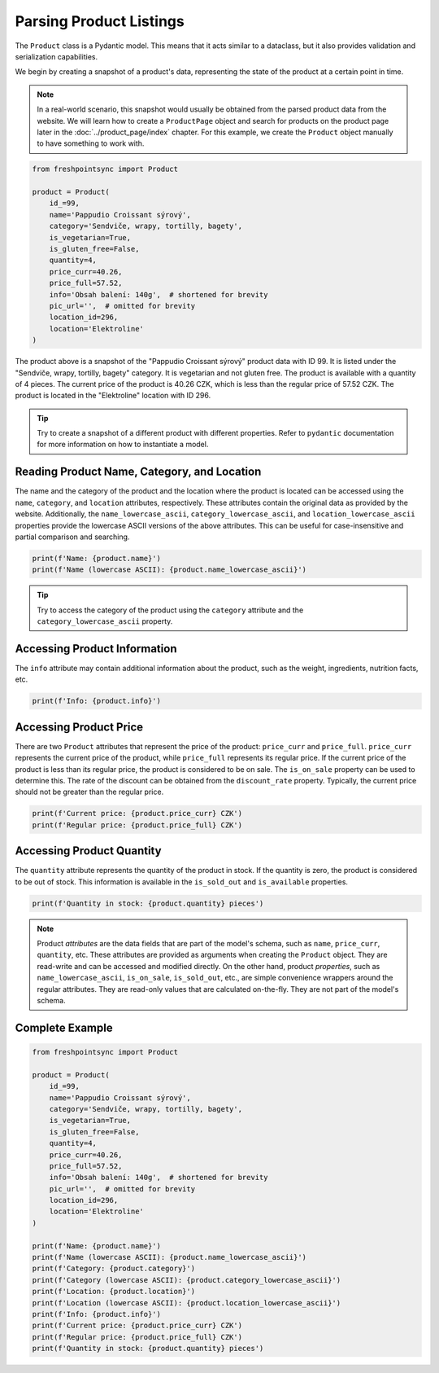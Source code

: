 ========================
Parsing Product Listings
========================

The ``Product`` class is a Pydantic model. This means that it acts similar to
a dataclass, but it also provides validation and serialization capabilities.

We begin by creating a snapshot of a product's data, representing the state of
the product at a certain point in time.

.. note::

    In a real-world scenario, this snapshot would usually be obtained from
    the parsed product data from the website. We will learn how to create
    a ``ProductPage`` object and search for products on the product page later
    in the :doc:`../product_page/index` chapter. For this example, we create
    the ``Product`` object manually to have something to work with.

.. code-block:: python

    from freshpointsync import Product

    product = Product(
        id_=99,
        name='Pappudio Croissant sýrový',
        category='Sendviče, wrapy, tortilly, bagety',
        is_vegetarian=True,
        is_gluten_free=False,
        quantity=4,
        price_curr=40.26,
        price_full=57.52,
        info='Obsah balení: 140g',  # shortened for brevity
        pic_url='',  # omitted for brevity
        location_id=296,
        location='Elektroline'
    )

The product above is a snapshot of the "Pappudio Croissant sýrový" product data
with ID 99. It is listed under the "Sendviče, wrapy, tortilly, bagety" category.
It is vegetarian and not gluten free. The product is available with a quantity
of 4 pieces. The current price of the product is 40.26 CZK, which is less than
the regular price of 57.52 CZK. The product is located in the "Elektroline"
location with ID 296.

.. tip::

    Try to create a snapshot of a different product with different properties.
    Refer to ``pydantic`` documentation for more information on how to
    instantiate a model.

Reading Product Name, Category, and Location
--------------------------------------------
The name and the category of the product and the location where the product is
located can be accessed using the ``name``, ``category``, and ``location`` attributes,
respectively. These attributes contain the original data as provided by the
website. Additionally, the ``name_lowercase_ascii``, ``category_lowercase_ascii``,
and ``location_lowercase_ascii`` properties provide the lowercase ASCII versions
of the above attributes. This can be useful for case-insensitive and partial
comparison and searching.

.. code-block:: python

    print(f'Name: {product.name}')
    print(f'Name (lowercase ASCII): {product.name_lowercase_ascii}')

.. tip::

    Try to access the category of the product using the ``category`` attribute
    and the ``category_lowercase_ascii`` property.


Accessing Product Information
-----------------------------
The ``info`` attribute may contain additional information about the product,
such as the weight, ingredients, nutrition facts, etc.

.. code-block:: python

    print(f'Info: {product.info}')


Accessing Product Price
-----------------------
There are two ``Product`` attributes that represent the price of the product:
``price_curr`` and ``price_full``. ``price_curr`` represents the current price of
the product, while ``price_full`` represents its regular price. If the current
price of the product is less than its regular price, the product is considered
to be on sale. The ``is_on_sale`` property can be used to determine this.
The rate of the discount can be obtained from the ``discount_rate`` property.
Typically, the current price should not be greater than the regular price.

.. code-block:: python

    print(f'Current price: {product.price_curr} CZK')
    print(f'Regular price: {product.price_full} CZK')

Accessing Product Quantity
--------------------------
The ``quantity`` attribute represents the quantity of the product in stock.
If the quantity is zero, the product is considered to be out of stock. This
information is available in the ``is_sold_out`` and ``is_available`` properties.

.. code-block:: python

    print(f'Quantity in stock: {product.quantity} pieces')

.. note::

    Product *attributes* are the data fields that are part of the model's
    schema, such as ``name``, ``price_curr``, ``quantity``, etc. These attributes
    are provided as arguments when creating the ``Product`` object. They are
    read-write and can be accessed and modified directly. On the other hand,
    product *properties*, such as ``name_lowercase_ascii``, ``is_on_sale``,
    ``is_sold_out``, etc., are simple convenience wrappers around the regular
    attributes. They are read-only values that are calculated on-the-fly.
    They are not part of the model's schema.

Complete Example
----------------

.. code-block:: python

    from freshpointsync import Product

    product = Product(
        id_=99,
        name='Pappudio Croissant sýrový',
        category='Sendviče, wrapy, tortilly, bagety',
        is_vegetarian=True,
        is_gluten_free=False,
        quantity=4,
        price_curr=40.26,
        price_full=57.52,
        info='Obsah balení: 140g',  # shortened for brevity
        pic_url='',  # omitted for brevity
        location_id=296,
        location='Elektroline'
    )

    print(f'Name: {product.name}')
    print(f'Name (lowercase ASCII): {product.name_lowercase_ascii}')
    print(f'Category: {product.category}')
    print(f'Category (lowercase ASCII): {product.category_lowercase_ascii}')
    print(f'Location: {product.location}')
    print(f'Location (lowercase ASCII): {product.location_lowercase_ascii}')
    print(f'Info: {product.info}')
    print(f'Current price: {product.price_curr} CZK')
    print(f'Regular price: {product.price_full} CZK')
    print(f'Quantity in stock: {product.quantity} pieces')
